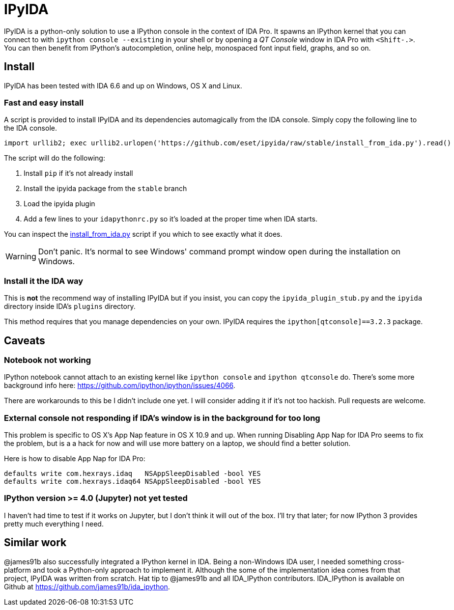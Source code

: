 = IPyIDA

IPyIDA is a python-only solution to use a IPython console in the context of IDA
Pro. It spawns an IPython kernel that you can connect to with `ipython console
--existing` in your shell or by opening a _QT Console_ window in IDA Pro with
`<Shift-.>`. You can then benefit from IPython's autocompletion, online help,
monospaced font input field, graphs, and so on.

== Install

IPyIDA has been tested with IDA 6.6 and up on Windows, OS X and Linux.

=== Fast and easy install

A script is provided to install IPyIDA and its dependencies automagically from
the IDA console. Simply copy the following line to the IDA console.

[source,python]
----
import urllib2; exec urllib2.urlopen('https://github.com/eset/ipyida/raw/stable/install_from_ida.py').read()
----

The script will do the following:

1. Install `pip` if it's not already install
2. Install the ipyida package from the `stable` branch
3. Load the ipyida plugin
4. Add a few lines to your `idapythonrc.py` so it's loaded at the proper time
   when IDA starts.

You can inspect the link:install_from_ida.py[] script if you which to see
exactly what it does.

WARNING: Don't panic. It's normal to see Windows' command prompt window open
         during the installation on Windows.

=== Install it the IDA way

This is *not* the recommend way of installing IPyIDA but if you insist, you can
copy the `ipyida_plugin_stub.py` and the `ipyida` directory inside IDA's
`plugins` directory.

This method requires that you manage dependencies on your own. IPyIDA requires
the `ipython[qtconsole]==3.2.3` package.

== Caveats

=== Notebook not working

IPython notebook cannot attach to an existing kernel like `ipython console` and
`ipython qtconsole` do. There's some more background info here:
https://github.com/ipython/ipython/issues/4066.

There are workarounds to this be I didn't include one yet. I will consider
adding it if it's not too hackish. Pull requests are welcome.

=== External console not responding if IDA's window is in the background for too long

This problem is specific to OS X's App Nap feature in OS X 10.9 and up. When
running  Disabling App Nap for IDA Pro seems to fix the problem, but is a a hack
for now and will use more battery on a laptop, we should find a better solution.

Here is how to disable App Nap for IDA Pro:

[source,bash]
----
defaults write com.hexrays.idaq   NSAppSleepDisabled -bool YES
defaults write com.hexrays.idaq64 NSAppSleepDisabled -bool YES
----

=== IPython version >= 4.0 (Jupyter) not yet tested

I haven't had time to test if it works on Jupyter, but I don't think it will out
of the box. I'll try that later; for now IPython 3 provides pretty much
everything I need.

== Similar work

@james91b also successfully integrated a IPython kernel in IDA. Being a
non-Windows IDA user, I needed something cross-platform and took a Python-only
approach to implement it. Although the some of the implementation idea comes
from that project, IPyIDA was written from scratch. Hat tip to @james91b and all
IDA_IPython contributors. IDA_IPython is available on Github at
https://github.com/james91b/ida_ipython.
